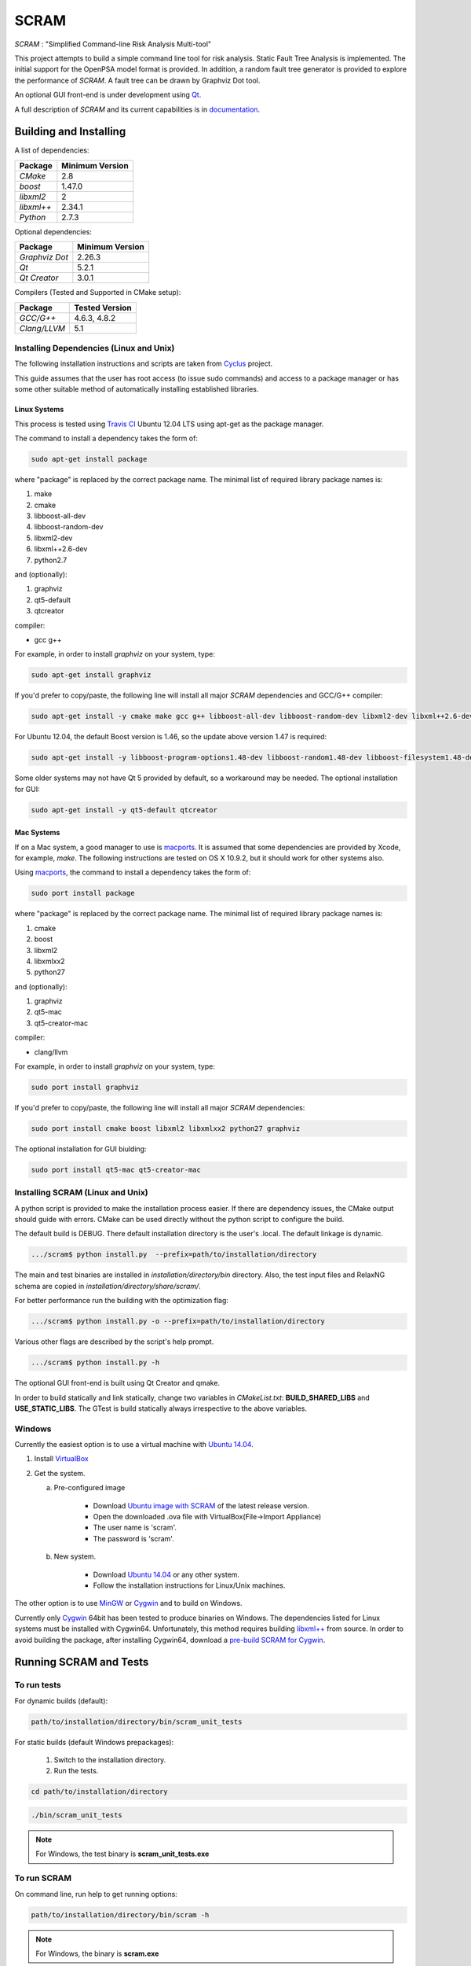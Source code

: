 ###########
SCRAM
###########

.. image:: https://travis-ci.org/rakhimov/SCRAM.svg?branch=develop
    :target: https://travis-ci.org/rakhimov/SCRAM
.. image:: https://coveralls.io/repos/rakhimov/SCRAM/badge.png?branch=develop
    :target: https://coveralls.io/r/rakhimov/SCRAM?branch=develop
.. image:: https://scan.coverity.com/projects/2555/badge.svg
    :target: https://scan.coverity.com/projects/2555
.. image:: doc/cdash.png
    :target: http://my.cdash.org/index.php?project=SCRAM

*SCRAM* : "Simplified Command-line Risk Analysis Multi-tool"

This project attempts to build a simple command line tool for risk analysis.
Static Fault Tree Analysis is implemented. The initial support for the OpenPSA
model format is provided.
In addition, a random fault tree generator is provided to explore the
performance of *SCRAM*. A fault tree can be drawn by
Graphviz Dot tool.

An optional GUI front-end is under development using `Qt`_.

A full description of *SCRAM* and its current capabilities
is in `documentation`_.

.. _`documentation`: http://rakhimov.github.io/SCRAM
.. _`Qt`: http://qt-project.org/

******************************
Building and Installing
******************************

A list of dependencies:

====================   ==================
Package                Minimum Version
====================   ==================
`CMake`                2.8
`boost`                1.47.0
`libxml2`              2
`libxml++`             2.34.1
`Python`               2.7.3
====================   ==================


Optional dependencies:

====================   ==================
Package                Minimum Version
====================   ==================
`Graphviz Dot`         2.26.3
`Qt`                   5.2.1
`Qt Creator`           3.0.1
====================   ==================


Compilers (Tested and Supported in CMake setup):

====================   ==================
Package                Tested Version
====================   ==================
`GCC/G++`              4.6.3, 4.8.2
`Clang/LLVM`           5.1
====================   ==================


Installing Dependencies (Linux and Unix)
========================================

The following installation instructions and scripts are taken from
`Cyclus`_ project.

.. _Cyclus:
    https://github.com/cyclus/cyclus

This guide assumes that the user has root access (to issue sudo commands) and
access to a package manager or has some other suitable method of automatically
installing established libraries.

Linux Systems
-------------

This process is tested using `Travis CI`_
Ubuntu 12.04 LTS using apt-get as the package manager.

The command to install a dependency takes the form of:

.. code-block:: bash

  sudo apt-get install package

where "package" is replaced by the correct package name. The minimal list of
required library package names is:

#. make
#. cmake
#. libboost-all-dev
#. libboost-random-dev
#. libxml2-dev
#. libxml++2.6-dev
#. python2.7

and (optionally):

#. graphviz
#. qt5-default
#. qtcreator

compiler:

- gcc g++

For example, in order to install *graphviz* on your system, type:

.. code-block:: bash

    sudo apt-get install graphviz

If you'd prefer to copy/paste, the following line will install all major
*SCRAM* dependencies and GCC/G++ compiler:

.. code-block:: bash

    sudo apt-get install -y cmake make gcc g++ libboost-all-dev libboost-random-dev libxml2-dev libxml++2.6-dev python2.7 graphviz

For Ubuntu 12.04, the default Boost version is 1.46, so the update above
version 1.47 is required:

.. code-block:: bash

    sudo apt-get install -y libboost-program-options1.48-dev libboost-random1.48-dev libboost-filesystem1.48-dev libboost-system1.48-dev

Some older systems may not have Qt 5 provided by default, so a workaround may
be needed. The optional installation for GUI:

.. code-block:: bash

    sudo apt-get install -y qt5-default qtcreator

.. _`Travis CI`:
    https://travis-ci.org/rakhimov/SCRAM

Mac Systems
-----------

If on a Mac system, a good manager to use is macports_. It is assumed that
some dependencies are provided by Xcode, for example, *make*.
The following instructions are tested on OS X 10.9.2, but it should work
for other systems also.

Using macports_, the command to install a dependency takes the form of:

.. code-block:: bash

  sudo port install package

where "package" is replaced by the correct package name. The minimal list of
required library package names is:

#. cmake
#. boost
#. libxml2
#. libxmlxx2
#. python27

and (optionally):

#. graphviz
#. qt5-mac
#. qt5-creator-mac

compiler:

- clang/llvm

For example, in order to install *graphviz* on your system, type:

.. code-block:: bash

    sudo port install graphviz

If you'd prefer to copy/paste, the following line will install all major
*SCRAM* dependencies:

.. code-block:: bash

    sudo port install cmake boost libxml2 libxmlxx2 python27 graphviz


The optional installation for GUI biulding:

.. code-block:: bash

    sudo port install qt5-mac qt5-creator-mac

.. _macports:
    http://www.macports.org/

Installing SCRAM (Linux and Unix)
=================================

A python script is provided to make the installation process easier.
If there are dependency issues, the CMake output should guide with errors.
CMake can be used directly without the python script to configure the build.

The default build is DEBUG. There default installation directory is the user's
.local. The default linkage is dynamic.

.. code-block:: bash

    .../scram$ python install.py  --prefix=path/to/installation/directory

The main and test binaries are installed in *installation/directory/bin*
directory. Also, the test input files and RelaxNG schema are copied in
*installation/directory/share/scram/*.

For better performance run the building with the optimization flag:

.. code-block:: bash

    .../scram$ python install.py -o --prefix=path/to/installation/directory

Various other flags are described by the script's help prompt.

.. code-block:: bash

    .../scram$ python install.py -h

The optional GUI front-end is built using Qt Creator and qmake.

In order to build statically and link statically, change two variables in
*CMakeList.txt*: **BUILD_SHARED_LIBS** and **USE_STATIC_LIBS**.
The GTest is build statically always irrespective to the above variables.

Windows
=======

Currently the easiest option is to use a virtual machine with `Ubuntu 14.04`_.

#. Install `VirtualBox <https://www.virtualbox.org/>`_
#. Get the system.

   a. Pre-configured image

        - Download `Ubuntu image with SCRAM`_ of the latest release version.
        - Open the downloaded .ova file with VirtualBox(File->Import Appliance)
        - The user name is 'scram'.
        - The password is 'scram'.

   b. New system.

        - Download `Ubuntu 14.04`_ or any other system.
        - Follow the installation instructions for Linux/Unix machines.

The other option is to use MinGW_ or Cygwin_ and to build on Windows.

Currently only Cygwin_ 64bit has been tested to produce binaries on Windows.
The dependencies listed for Linux systems must be installed with Cygwin64.
Unfortunately, this method requires building `libxml++`_ from source.
In order to avoid building the package, after installing Cygwin64,
download a `pre-build SCRAM for Cygwin`_.

.. _`Ubuntu 14.04`:
    http://sourceforge.net/projects/iscram/files/ScramBox.ova/download
.. _MinGW:
    http://www.mingw.org/
.. _Cygwin:
    https://www.cygwin.com/
.. _`libxml++`:
    http://libxmlplusplus.sourceforge.net/
.. _`pre-build SCRAM for Cygwin`:
    https://sourceforge.net/projects/iscram/files/
.. _`Ubuntu image with SCRAM`:
    https://docs.google.com/uc?id=0B-nuSWux5G61RVlvSUJqWEhmbjg&export=download

***********************
Running SCRAM and Tests
***********************

To run tests
=============

For dynamic builds (default):

.. code-block:: bash

    path/to/installation/directory/bin/scram_unit_tests

For static builds (default Windows prepackages):

    #. Switch to the installation directory.
    #. Run the tests.

.. code-block:: bash

    cd path/to/installation/directory

.. code-block:: bash

    ./bin/scram_unit_tests

.. note::
    For Windows, the test binary is **scram_unit_tests.exe**

To run SCRAM
============

On command line, run help to get running options:

.. code-block:: bash

    path/to/installation/directory/bin/scram -h

.. note::
    For Windows, the binary is **scram.exe**

More information in `documentation`_.

****************************
Documentation Building
****************************

Documentation can be generated following the instruction in
the *gh-source* branch. The raw documentation files are in *doc/* directory.

*****************************
Note to a User
*****************************

The development follows the Documentation Driven Development paradigm.
Therefore, some documentation may refer to not yet developed features or the
features under current development.

For any questions, don't hesitate to ask the mailing list (https://groups.google.com/forum/#!forum/scram-dev, scram-dev@googlegroups.com).

*****************************
How to Contribute
*****************************

Contributions are through `GitHub <https://github.com>`_ Pull Requests and
Issue Tracker.
Best practices are encouraged:

    - `Git SCM <http://git-scm.com/>`_
    - `Branching Model <http://nvie.com/posts/a-successful-git-branching-model/>`_
    - `Writing Good Commit Messages <https://github.com/erlang/otp/wiki/Writing-good-commit-messages>`_
    - `On Commit Messages <http://who-t.blogspot.com/2009/12/on-commit-messages.html>`_

`Coding Style and Quality`_

.. _`Coding Style and Quality`:
    https://rakhimov.github.io/SCRAM/doc/scram_coding_standards.html
